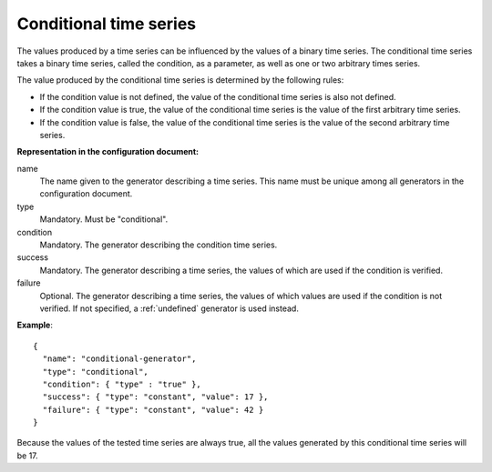 Conditional time series
-----------------------

The values produced by a time series can be influenced by the values of a binary time series.
The conditional time series takes a binary time series, called the condition, as a parameter, as well as
one or two arbitrary times series.

The value produced by the conditional time series is determined by the following rules:

* If the condition value is not defined, the value of the conditional time series is also not defined.

* If the condition value is true, the value of the conditional time series is the value of the first arbitrary time series.

* If the condition value is false, the value of the conditional time series is the value of the second arbitrary time series.

**Representation in the configuration document:**

name
    The name given to the generator describing a time series.
    This name must be unique among all generators in the configuration document.

type
    Mandatory. Must be "conditional".

condition
    Mandatory. The generator describing the condition time series.

success
    Mandatory. The generator describing a time series, the values of which are used if the condition is verified.

failure
    Optional. The generator describing a time series, the values of which values are used if the condition
    is not verified. If not specified, a :ref:`undefined` generator is used instead.


**Example**::

    {
      "name": "conditional-generator",
      "type": "conditional",
      "condition": { "type" : "true" },
      "success": { "type": "constant", "value": 17 },
      "failure": { "type": "constant", "value": 42 }
    }

Because the values of the tested time series are always true, all the values generated by this conditional time series
will be 17.